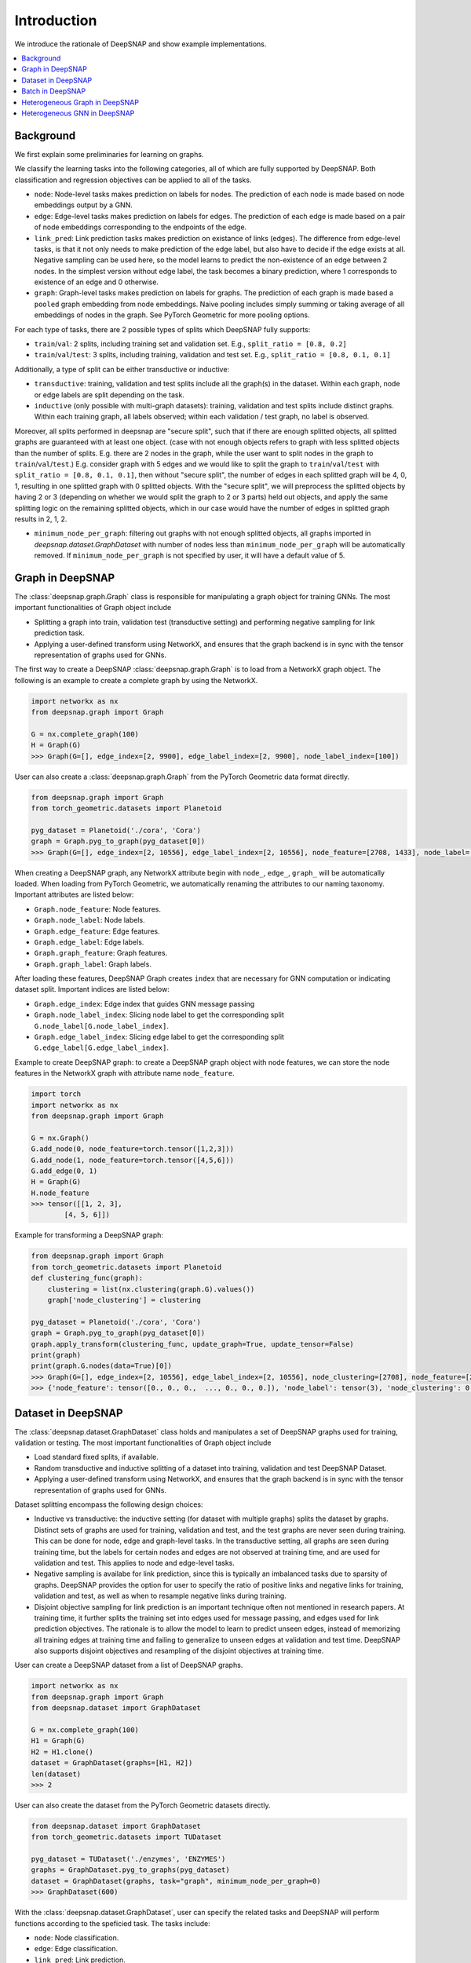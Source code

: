 Introduction
============

We introduce the rationale of DeepSNAP and show example implementations.

.. contents::
    :local:
    
Background
-----------------
We first explain some preliminaries for learning on graphs.

We classify the learning tasks into the following categories, all of which are fully supported by DeepSNAP.
Both classification and regression objectives can be applied to all of the tasks.

* ``node``: Node-level tasks makes prediction on labels for nodes. The prediction of each node is made based on node embeddings output by a GNN.
* ``edge``: Edge-level tasks makes prediction on labels for edges. The prediction of each edge is made based on a pair of node embeddings corresponding to the endpoints of the edge.
* ``link_pred``: Link prediction tasks makes prediction on existance of links (edges). The difference from edge-level tasks, is that it not only needs to make prediction of the edge label, but also have to decide if the edge exists at all. Negative sampling can be used here, so the model learns to predict the non-existence of an edge between 2 nodes. In the simplest version without edge label, the task becomes a binary prediction, where 1 corresponds to existence of an edge and 0 otherwise.
* ``graph``: Graph-level tasks makes prediction on labels for graphs. The prediction of each graph is made based a ``pooled`` graph embedding from node embeddings. Naive pooling includes simply summing or taking average of all embeddings of nodes in the graph. See PyTorch Geometric for more pooling options.

For each type of tasks, there are 2 possible types of splits which DeepSNAP fully supports:

* ``train``/``val``: 2 splits, including training set and validation set. E.g., ``split_ratio = [0.8, 0.2]``
* ``train``/``val``/``test``: 3 splits, including training, validation and test set. E.g., ``split_ratio = [0.8, 0.1, 0.1]``

Additionally, a type of split can be either transductive or inductive:

* ``transductive``: training, validation and test splits include all the graph(s) in the dataset. Within each graph, node or edge labels are split depending on the task.
* ``inductive`` (only possible with multi-graph datasets): training, validation and test splits include distinct graphs. Within each training graph, all labels observed; within each validation / test graph, no label is observed.

Moreover, all splits performed in deepsnap are "secure split", such that if there are enough splitted objects, all splitted graphs are guaranteed with at least one object. (case with not enough objects refers to graph with less splitted objects than the number of splits. E.g. there are 2 nodes in the graph, while the user want to split nodes in the graph to ``train``/``val``/``test``.)
E.g. consider graph with 5 edges and we would like to split the graph to ``train``/``val``/``test`` with ``split_ratio = [0.8, 0.1, 0.1]``, then without "secure split", the number of edges in each splitted graph will be 4, 0, 1, resulting in one splitted graph with 0 splitted objects. With the "secure split", we will preprocess the splitted objects by having 2 or 3 (depending on whether we would split the graph to 2 or 3 parts) held out objects, and apply the same splitting logic on the remaining splitted objects, which in our case would have the number of edges in splitted graph results in 2, 1, 2.

* ``minimum_node_per_graph``: filtering out graphs with not enough splitted objects, all graphs imported in `deepsnap.dataset.GraphDataset` with number of nodes less than ``minimum_node_per_graph`` will be automatically removed. If ``minimum_node_per_graph`` is not specified by user, it will have a default value of 5.

Graph in DeepSNAP
-----------------

The :class:`deepsnap.graph.Graph` class is responsible for manipulating a graph object for training GNNs. The most important functionalities of Graph object include

* Splitting a graph into train, validation test (transductive setting) and performing negative sampling for link prediction task.
* Applying a user-defined transform using NetworkX, and ensures that the graph backend is in sync with the tensor representation of graphs used for GNNs.

The first way to create a DeepSNAP :class:`deepsnap.graph.Graph` is to load 
from a NetworkX graph object. The following is an example to create a complete 
graph by using the NetworkX.

.. code-block:: python
	
    import networkx as nx
    from deepsnap.graph import Graph

    G = nx.complete_graph(100)
    H = Graph(G)
    >>> Graph(G=[], edge_index=[2, 9900], edge_label_index=[2, 9900], node_label_index=[100])

User can also create a :class:`deepsnap.graph.Graph` from the PyTorch Geometric data format directly.

.. code-block:: python

    from deepsnap.graph import Graph
    from torch_geometric.datasets import Planetoid

    pyg_dataset = Planetoid('./cora', 'Cora')
    graph = Graph.pyg_to_graph(pyg_dataset[0])
    >>> Graph(G=[], edge_index=[2, 10556], edge_label_index=[2, 10556], node_feature=[2708, 1433], node_label=[2708], node_label_index=[2708])

When creating a DeepSNAP graph, any NetworkX attribute begin with ``node_``, ``edge_``, ``graph_`` will be automatically loaded.
When loading from PyTorch Geometric, we automatically renaming the attributes to our naming taxonomy.
Important attributes are listed below:

- ``Graph.node_feature``: Node features.
- ``Graph.node_label``: Node labels.
- ``Graph.edge_feature``: Edge features.
- ``Graph.edge_label``: Edge labels.
- ``Graph.graph_feature``: Graph features.
- ``Graph.graph_label``: Graph labels.

After loading these features, DeepSNAP Graph creates ``index`` that are necessary for GNN computation or indicating dataset split.
Important indices are listed below:

- ``Graph.edge_index``: Edge index that guides GNN message passing
- ``Graph.node_label_index``: Slicing node label to get the corresponding split ``G.node_label[G.node_label_index]``.
- ``Graph.edge_label_index``: Slicing edge label to get the corresponding split ``G.edge_label[G.edge_label_index]``.


Example to create DeepSNAP graph: to create a DeepSNAP graph object with node features, we can store the node features in the NetworkX graph with
attribute name ``node_feature``.

.. code-block:: python
	
	import torch
	import networkx as nx
	from deepsnap.graph import Graph

	G = nx.Graph()
	G.add_node(0, node_feature=torch.tensor([1,2,3]))
	G.add_node(1, node_feature=torch.tensor([4,5,6]))
	G.add_edge(0, 1)
	H = Graph(G)
	H.node_feature
	>>> tensor([[1, 2, 3],
        	[4, 5, 6]])

Example for transforming a DeepSNAP graph:

.. code-block:: python

    from deepsnap.graph import Graph
    from torch_geometric.datasets import Planetoid
    def clustering_func(graph):
        clustering = list(nx.clustering(graph.G).values())
        graph['node_clustering'] = clustering

    pyg_dataset = Planetoid('./cora', 'Cora')
    graph = Graph.pyg_to_graph(pyg_dataset[0])
    graph.apply_transform(clustering_func, update_graph=True, update_tensor=False)
    print(graph)
    print(graph.G.nodes(data=True)[0])
    >>> Graph(G=[], edge_index=[2, 10556], edge_label_index=[2, 10556], node_clustering=[2708], node_feature=[2708, 1433], node_label=[2708], node_label_index=[2708])
    >>> {'node_feature': tensor([0., 0., 0.,  ..., 0., 0., 0.]), 'node_label': tensor(3), 'node_clustering': 0.3333333333333333}



Dataset in DeepSNAP
-------------------

The :class:`deepsnap.dataset.GraphDataset` class holds and manipulates a set of DeepSNAP graphs used for training, validation or testing. The most important functionalities of Graph object include

* Load standard fixed splits, if available.
* Random transductive and inductive splitting of a dataset into training, validation and test DeepSNAP Dataset. 
* Applying a user-defined transform using NetworkX, and ensures that the graph backend is in sync with the tensor representation of graphs used for GNNs.

Dataset splitting encompass the following design choices:

* Inductive vs transductive: the inductive setting (for dataset with multiple graphs) splits the dataset by graphs. Distinct sets of graphs are used for training, validation and test, and the test graphs are never seen during training. This can be done for node, edge and graph-level tasks. In the transductive setting, all graphs are seen during training time, but the labels for certain nodes and edges are not observed at training time, and are used for validation and test. This applies to node and edge-level tasks.
* Negative sampling is availabe for link prediction, since this is typically an imbalanced tasks due to sparsity of graphs. DeepSNAP provides the option for user to specify the ratio of positive links and negative links for training, validation and test, as well as when to resample negative links during training.
* Disjoint objective sampling for link prediction is an important technique often not mentioned in research papers. At training time, it further splits the training set into edges used for message passing, and edges used for link prediction objectives. The rationale is to allow the model to learn to predict unseen edges, instead of memorizing all training edges at training time and failing to generalize to unseen edges at validation and test time. DeepSNAP also supports disjoint objectives and resampling of the disjoint objectives at training time. 

User can create a DeepSNAP dataset from a list of DeepSNAP graphs.

.. code-block:: python

	import networkx as nx
	from deepsnap.graph import Graph
	from deepsnap.dataset import GraphDataset

	G = nx.complete_graph(100)
	H1 = Graph(G)
	H2 = H1.clone()
	dataset = GraphDataset(graphs=[H1, H2])
	len(dataset)
	>>> 2

User can also create the dataset from the PyTorch Geometric datasets directly.

.. code-block:: python

	from deepsnap.dataset import GraphDataset
	from torch_geometric.datasets import TUDataset

	pyg_dataset = TUDataset('./enzymes', 'ENZYMES')
	graphs = GraphDataset.pyg_to_graphs(pyg_dataset)
	dataset = GraphDataset(graphs, task="graph", minimum_node_per_graph=0)
	>>> GraphDataset(600)

With the :class:`deepsnap.dataset.GraphDataset`, user can specify the related tasks and DeepSNAP will 
perform functions according to the speficied task.
The tasks include:

- ``node``: Node classification.
- ``edge``: Edge classification.
- ``link_pred``: Link prediction.
- ``graph``: Graph classification.

Following is an example to perform a split to train, validation and test sets with respect to ``node`` task.

.. code-block:: python

	import networkx as nx
	from deepsnap.graph import Graph
	from deepsnap.dataset import GraphDataset

	G = nx.complete_graph(100)
	H1 = Graph(G)
	H2 = H1.clone()
	dataset = GraphDataset(graphs=[H1, H2], task='node')

	train, val, test = dataset.split(transductive=True, split_ratio=[0.8, 0.1, 0.1])
	print(train, val, test)
	>>> GraphDataset(2) GraphDataset(2) GraphDataset(2)

Notice user can also specify whether ``transductive``. In the example above, the nodes in each 
graph is splited to train, validation and test sets with repsect to the ``split_ratio`` 8:1:1.
If the ``transductive`` is `False`, the dataset will be splitted as following:

.. code-block:: python

	from deepsnap.dataset import GraphDataset
	from torch_geometric.datasets import TUDataset

	pyg_dataset = TUDataset('./enzymes', 'ENZYMES')
	graphs = GraphDataset.pyg_to_graphs(pyg_dataset)
	dataset = GraphDataset(graphs, task="graph", minimum_node_per_graph=0)
	train, val, test = dataset.split(
	            transductive=False, split_ratio = [0.8, 0.1, 0.1])
	print(train, val, test)
	>>> GraphDataset(480) GraphDataset(60) GraphDataset(60)

Example for transforming a DeepSNAP dataset:

.. code-block:: python

    from deepsnap.dataset import GraphDataset
    from torch_geometric.datasets import TUDataset
    def clustering_func(graph):
        clustering = list(nx.clustering(graph.G).values())
        graph['node_clustering'] = clustering

    pyg_dataset = TUDataset('./enzymes', 'ENZYMES')
    graphs = GraphDataset.pyg_to_graphs(pyg_dataset)
    dataset = GraphDataset(graphs, task="graph", minimum_node_per_graph=0)
    dataset.apply_transform(clustering_func, update_graph=True, update_tensor=False)
    print(dataset)
    print(dataset[0])
    >>> GraphDataset(600)
    >>> Graph(G=[], edge_index=[2, 168], edge_label_index=[2, 168], graph_label=[1], node_clustering=[37], node_feature=[37, 3], node_label_index=[37])





Batch in DeepSNAP
-----------------------

The main purpose of the :class:`deepsnap.batch.Batch` is to ``collate`` the dataset and to be easily used 
with the :class:`torch.utils.data.DataLoader`.
The following example is to collate the train dataset into batches with 10 graphs in each batch.

.. code-block:: python

	from deepsnap.batch import Batch
	from deepsnap.dataset import GraphDataset
	from torch_geometric.datasets import TUDataset
	from torch.utils.data import DataLoader

	pyg_dataset = TUDataset('./enzymes', 'ENZYMES')
	graphs = GraphDataset.pyg_to_graphs(pyg_dataset)
	dataset = GraphDataset(graphs, task="graph", minimum_node_per_graph=0)
	train, val, test = dataset.split(
	            transductive=False, split_ratio = [0.8, 0.1, 0.1])
	train_loader = DataLoader(train, collate_fn=Batch.collate(), batch_size=10, shuffle=True)
	print(len(train_loader))
	batch = next(iter(train_loader))
	print(batch)
	>>> 48
	>>> Batch(G=[10], batch=[337], edge_index=[2, 1276], edge_label_index=[2, 1276], graph_label=[10], node_feature=[337, 3], node_label_index=[337])





Example for transforming a DeepSNAP Batch:

.. code-block:: python

    from deepsnap.batch import Batch
    from deepsnap.dataset import GraphDataset
    from torch_geometric.datasets import TUDataset
    from torch.utils.data import DataLoader
    def clustering_func(graph):
        clustering = list(nx.clustering(graph.G).values())
        graph['node_clustering'] = clustering

    pyg_dataset = TUDataset('./enzymes', 'ENZYMES')
    graphs = GraphDataset.pyg_to_graphs(pyg_dataset)
    dataset = GraphDataset(graphs, task="graph", minimum_node_per_graph=0)
    train, val, test = dataset.split(
                transductive=False, split_ratio = [0.8, 0.1, 0.1])
    train_loader = DataLoader(train, collate_fn=Batch.collate(), batch_size=10, shuffle=True)
    batch = next(iter(train_loader))
    batch = batch.apply_transform(clustering_func, update_graph=True, update_tensor=False)
    print(batch)
    >>> Batch(G=[10], batch=[353], edge_index=[2, 1312], edge_label_index=[2, 1312], graph_label=[10], node_clustering=[10], node_feature=[353, 3], node_label_index=[353])



To have a better overview of using DeepSNAP with homogeneous graphs, please refer to following examples:

- Node classification: `examples/node_classification_cora.py <https://github.com/snap-stanford/deepsnap/blob/master/examples/node_classification_cora.py>`_
- Link prediction: `examples/link_prediction_cora.py <https://github.com/snap-stanford/deepsnap/blob/master/examples/link_prediction_cora.py>`_
- Graph classification: `examples/graph_classification_TU.py <https://github.com/snap-stanford/deepsnap/blob/master/examples/graph_classification_TU.py>`_

Heterogeneous Graph in DeepSNAP
-------------------------------

The DeepSNAP provides class for the heterogeneous graph :class:`deepsnap.hetero_graph.HeteroGraph`.
The main idea is similar the the DeepSNAP Graph class. But :class:`deepsnap.hetero_graph.HeteroGraph` 
add some extra peroperties for heterogeneous graph and functions in the class is overrided for the 
heterogeneous graph.

The first way to create a DeepSNAP :class:`deepsnap.hetero_graph.HeteroGraph` is to load
from a NetworkX graph object. The following is an example to create a simple
hetero graph by using the NetworkX.

.. code-block:: python

    import networkx as nx
    import torch
    from deepsnap.hetero_graph import HeteroGraph

    G = nx.DiGraph()
    G.add_node(0, node_type='n1', node_label='e1', node_feature=torch.Tensor([0.1, 0.2, 0.3]))
    G.add_node(1, node_type='n1', node_label='e2', node_feature=torch.Tensor([0.2, 0.3, 0.4]))
    G.add_node(2, node_type='n2', node_label='e1', node_feature=torch.Tensor([0.3, 0.4, 0.5]))
    G.add_edge(0, 1, edge_type='e1')
    G.add_edge(0, 2, edge_type='e1')
    G.add_edge(1, 2, edge_type='e2')
    H = HeteroGraph(G)
    for hetero_feature in H:
        print(hetero_feature)

    >>> ('G', <networkx.classes.digraph.DiGraph object at 0x7fded12d5c10>)
	('edge_index', {('n1', 'e1', 'n1'): tensor([[0],
			[1]]), ('n1', 'e1', 'n2'): tensor([[0],
			[0]]), ('n1', 'e2', 'n2'): tensor([[1],
			[0]])})
	('edge_label_index', {('n1', 'e1', 'n1'): tensor([[0],
			[1]]), ('n1', 'e1', 'n2'): tensor([[0],
			[0]]), ('n1', 'e2', 'n2'): tensor([[1],
			[0]])})
	('node_feature', {'n1': tensor([[0.1000, 0.2000, 0.3000],
			[0.2000, 0.3000, 0.4000]]), 'n2': tensor([[0.3000, 0.4000, 0.5000]])})
	('node_label', {'n1': ['e1', 'e2'], 'n2': ['e1']})
	('node_label_index', {'n1': tensor([0, 1]), 'n2': tensor([0])})
	('node_to_graph_mapping', {'n1': tensor([0, 1]), 'n2': tensor([2])})
	('node_to_tensor_mapping', tensor([0, 1, 0]))

User can also create a :class:`deepsnap.hetero_graph.HeteroGraph` from the PyTorch Geometric data format directly
in similar manner as does in the homogeneous case.

when creating a DeepSNAP heterogeneous graph, any NetworkX attribute begin with ``node_``, ``edge_``, ``graph_`` will be automatically loaded.
When loading from PyTorch Geometric, we automatically renaming the attributes to our naming taxonomy.
Important attributes are listed below:

- ``HeteroGraph.node_feature``: Node features.
- ``HeteroGraph.node_label``: Node labels.
- ``HeteroGraph.edge_feature``: Edge features.
- ``HeteroGraph.edge_label``: Edge labels.
- ``HeteroGraph.graph_feature``: Graph features.
- ``HeteroGraph.graph_label``: Graph labels.

After loading these features, DeepSNAP Graph creates ``index`` that are necessary for GNN computation or indicating dataset split.
Important indices are listed below:

- ``HeteroGraph.edge_index``: Edge index that guides GNN message passing
- ``HeteroGraph.node_label_index``: Slicing node label to get the corresponding split ``G.node_label[G.node_label_index]``.
- ``HeteroGraph.edge_label_index``: Slicing edge label to get the corresponding split ``G.edge_label[G.edge_label_index]``.

Similar to the homogeneous counterpart, the HeteroGraph also includes a NetworkX backend graph object for applying transform functions.
Note that the node type for each node has to be specified as a node property ``node_type`` in the NetworkX graph object. Similarly, the edge type for each edge has to be specified as an edge property ``edge_type`` in the NetworkX graph object. 
The :class:`deepsnap.hetero_graph.HeteroGraph` will store the some data in a `dict` format.
For example, ``HeteroGraph.node_feature`` is a dictionary of ``node_type`` as keys and values are the node 
features for each ``node_type``. ``HeteroGraph.edge_feature`` is a dictionary of ``edge_type`` as keys and
values are the edge features for each ``edge_type``.

The heterogeneous GNN framework is fully general and supports both heterogeneity of nodes and edges. It defines the concept of
``message_types``, as `tuples` in the format of `(start_node_type, edge_type, end_node_type)`. A single node/edge type is used if there is only 1 type of node or edges. The messages for different message types can be parameterized by different weights or even different message-passing model.
For example, ``HeteroGraph.edge_index`` and ``HeteroGraph.edge_label_index`` are dictionaries of ``message_types``
as keys and values are ``torch.Tensor`` representing edge indices of each ``message_type``.

Dataset splitting for heterogeneous graph encompass the following additional design choices:

* ``split_types`` is a heterogeneous graph specific parameter to let the user specify which types of object the user would like to split in
  the splitting process for the user specified ``task``. To be more specific, for node split task, the ``split_types`` could be either
  a ``node_type`` or a list of ``node_type`` and for edge split task and link prediction task, the ``split_types`` could be either
  a ``message_type`` or a list of ``message_type``. Note that if ``split_types`` is not specified in the split function, then the
  default behavior is to include all types corresponding to the ``task``.

* ``edge_split_mode`` is a heterogeneous graph specific parameter to let the user specify whether to use some extra resources to have
  edges of each ``message_type`` respect the ``split_ratio`` as well.
  ``edge_split_mode`` could either be set to ``exact`` or ``approximate``. If ``exact`` is set, and when ``task`` is set to link prediction
  task, then in the splitting process, the relative number of edges for each ``message_type`` is exactly splitted correspnding to
  the ``split_ratio``. If ``approximate`` is set, and when ``task`` is set to link prediction task, then in the splitting process,
  even though the total number of edges will be exactly splitted corresponding to the ``split_ratio``, this relative split ratio
  might not hold for edges within each ``message_type``. Note that if ``edge_split_mode`` is not specified in the initilization process,
  then the default behavior is to have ``edge_split_mode`` set to ``exact``. Additionally when the ``split_types`` includes all types
  of object in its corresponding ``task``, having ``edge_split_mode`` set to ``approximate`` could give the user some performance gain.

For more details on :class:`deepsnap.hetero_graph.HeteroGraph`, please refer to the examples for heterogeneous graph:

- Node classification: Concatenating two normal graphs (`Cora` and `Citeseer`), perform node classification with treating it as a heterogeneous graph. `examples/heterogeneous/node_classification.py <https://github.com/snap-stanford/deepsnap/blob/master/examples/heterogeneous/node_classification.py>`_

- Link prediction: Link prediction on the WordNet. `examples/heterogeneous/link_prediction.py <https://github.com/snap-stanford/deepsnap/blob/master/examples/heterogeneous/link_prediction.py>`_

Heterogeneous GNN in DeepSNAP
-----------------------------

The Heterogeneous GNN layer is a PyTorch nn.Module that supports easy creation of heterogeneous GNN, building on top of PyTorch Geometric. Users can easily specify the message passing model for each message type.
The message passing models are straightforward adaptation of Pytorch Geometric homogeneous models (such as GraphSAGE, GCN, GIN). In future release, we will provide even easier utilities to create such heterogeneous message passing models.

The module :class:`deepsnap.hetero_gnn.HeteroConv` allows heterogeneous message passing for all message types to be performed on a
heterogeneous graph. A example GNN layer for heterogeneous graph is :class:`deepsnap.hetero_gnn.HeteroSAGEConv`.

There are also some helper functions for the heterogeneous GNN, such as the :func:`deepsnap.hetero_gnn.forward_op` 
and :func:`deepsnap.hetero_gnn.loss_op`.

For more details, please refer to the examples in `examples/heterogeneous/ <https://github.com/snap-stanford/deepsnap/blob/master/examples/heterogeneous>`_.
